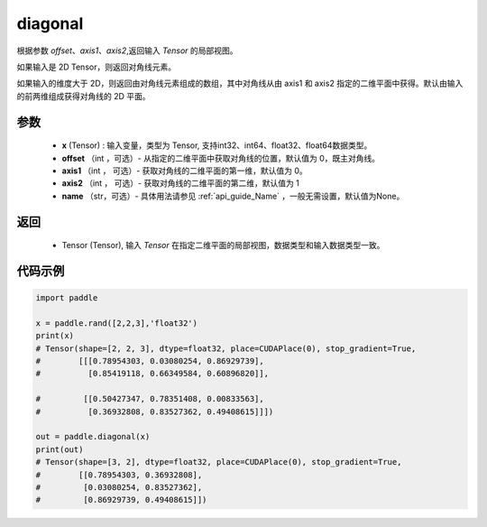 .. _cn_api_tensor_diagonal:

diagonal
-------------------------------

.. py:function:: paddle.diagonal(x, offset=0, axis1=0, axis2=1, name=None)


根据参数 `offset`、`axis1`、`axis2`,返回输入 `Tensor` 的局部视图。

如果输入是 2D Tensor，则返回对角线元素。 

如果输入的维度大于 2D，则返回由对角线元素组成的数组，其中对角线从由 axis1 和 axis2 指定的二维平面中获得。默认由输入的前两维组成获得对角线的 2D 平面。


参数
:::::::::
    - **x** (Tensor) : 输入变量，类型为 Tensor, 支持int32、int64、float32、float64数据类型。
    - **offset** （int ，可选）- 从指定的二维平面中获取对角线的位置，默认值为 0，既主对角线。
    - **axis1** （int ， 可选）- 获取对角线的二维平面的第一维，默认值为 0。
    - **axis2** （int ， 可选）- 获取对角线的二维平面的第二维，默认值为 1
    - **name** （str，可选）- 具体用法请参见 :ref:`api_guide_Name` ，一般无需设置，默认值为None。
    
返回
:::::::::
    - Tensor (Tensor), 输入 `Tensor` 在指定二维平面的局部视图，数据类型和输入数据类型一致。


代码示例
:::::::::

..  code-block:: python

    import paddle

    x = paddle.rand([2,2,3],'float32')
    print(x)
    # Tensor(shape=[2, 2, 3], dtype=float32, place=CUDAPlace(0), stop_gradient=True,
    #        [[[0.78954303, 0.03080254, 0.86929739],
    #          [0.85419118, 0.66349584, 0.60896820]],

    #         [[0.50427347, 0.78351408, 0.00833563],
    #          [0.36932808, 0.83527362, 0.49408615]]])

    out = paddle.diagonal(x)
    print(out)
    # Tensor(shape=[3, 2], dtype=float32, place=CUDAPlace(0), stop_gradient=True,
    #        [[0.78954303, 0.36932808],
    #         [0.03080254, 0.83527362],
    #         [0.86929739, 0.49408615]])